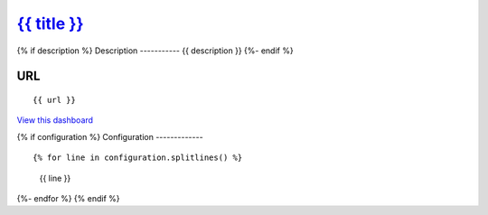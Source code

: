 `{{ title }}`_
==============================================================================

{% if description %}
Description
-----------
{{ description }}
{%- endif %}

URL
---

::

   {{ url }}

`View this dashboard <{{ url }}>`__

{% if configuration %}
Configuration
-------------

::

{% for line in configuration.splitlines() %}
    {{ line }}
{%- endfor %}
{% endif %}

.. _{{ title }}: {{ url }}
